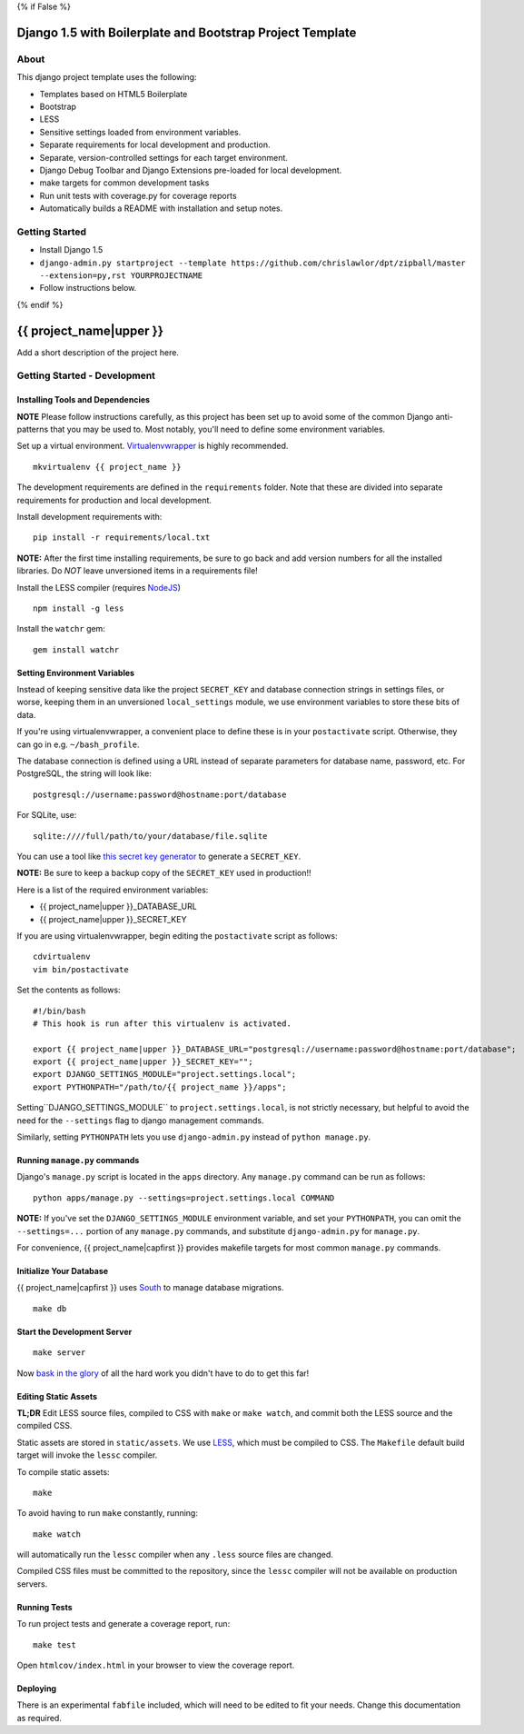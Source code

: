{% if False %}

Django 1.5 with Boilerplate and Bootstrap Project Template
==========================================================

About
-----

This django project template uses the following:

* Templates based on HTML5 Boilerplate
* Bootstrap
* LESS
* Sensitive settings loaded from environment variables.
* Separate requirements for local development and production.
* Separate, version-controlled settings for each target environment.
* Django Debug Toolbar and Django Extensions pre-loaded for local development.
* make targets for common development tasks
* Run unit tests with coverage.py for coverage reports
* Automatically builds a README with installation and setup notes.


Getting Started
---------------

* Install Django 1.5
* ``django-admin.py startproject --template https://github.com/chrislawlor/dpt/zipball/master --extension=py,rst YOURPROJECTNAME``
* Follow instructions below.

{% endif %}

{{ project_name|upper }}
========================

Add a short description of the project here.


Getting Started - Development
-----------------------------

Installing Tools and Dependencies
~~~~~~~~~~~~~~~~~~~~~~~~~~~~~~~~~

**NOTE** Please follow instructions carefully, as this project has been set up
to avoid some of the common Django anti-patterns that you may be used to. Most
notably, you'll need to define some environment variables.

Set up a virtual environment. Virtualenvwrapper_ is highly recommended.

.. _Virtualenvwrapper: http://www.doughellmann.com/projects/virtualenvwrapper/

::

    mkvirtualenv {{ project_name }}

The development requirements are defined in the ``requirements`` folder. Note that
these are divided into separate requirements for production and local development.


Install development requirements with::

    pip install -r requirements/local.txt
    
**NOTE:** After the first time installing requirements, be sure to go back and add
version numbers for all the installed libraries. Do *NOT* leave unversioned
items in a requirements file!
    
Install the LESS compiler (requires NodeJS_)

.. _NodeJS: http://nodejs.org/

::

    npm install -g less


Install the ``watchr`` gem::

    gem install watchr
    

Setting Environment Variables
~~~~~~~~~~~~~~~~~~~~~~~~~~~~~

Instead of keeping sensitive data like the project ``SECRET_KEY`` and
database connection strings in settings files, or worse, keeping them
in an unversioned ``local_settings`` module, we use environment
variables to store these bits of data.

If you're using virtualenvwrapper, a convenient place to define these
is in your ``postactivate`` script. Otherwise, they can go in e.g.
``~/bash_profile``.

The database connection is defined using a URL instead of separate parameters
for database name, password, etc. For PostgreSQL, the string will look like::

    postgresql://username:password@hostname:port/database

For SQLite, use::

    sqlite:////full/path/to/your/database/file.sqlite

You can use a tool like `this secret key generator`_ to generate
a ``SECRET_KEY``.

.. _this secret key generator: http://www.miniwebtool.com/django-secret-key-generator/

**NOTE:** Be sure to keep a backup copy of the ``SECRET_KEY`` used in production!!

Here is a list of the required environment variables:

* {{ project_name|upper }}_DATABASE_URL

* {{ project_name|upper }}_SECRET_KEY

If you are using virtualenvwrapper, begin editing the ``postactivate`` script as follows::

    cdvirtualenv
    vim bin/postactivate
    
Set the contents as follows::

    #!/bin/bash
    # This hook is run after this virtualenv is activated.
    
    export {{ project_name|upper }}_DATABASE_URL="postgresql://username:password@hostname:port/database";
    export {{ project_name|upper }}_SECRET_KEY="";
    export DJANGO_SETTINGS_MODULE="project.settings.local";
    export PYTHONPATH="/path/to/{{ project_name }}/apps";

Setting``DJANGO_SETTINGS_MODULE`` to ``project.settings.local``,
is not strictly necessary, but helpful to avoid the need for the
``--settings`` flag to django management commands.

Similarly, setting ``PYTHONPATH`` lets you use ``django-admin.py`` instead of
``python manage.py``.


Running ``manage.py`` commands
~~~~~~~~~~~~~~~~~~~~~~~~~~~~~~

Django's ``manage.py`` script is located in the ``apps`` directory. Any
``manage.py`` command can be run as follows::

    python apps/manage.py --settings=project.settings.local COMMAND


**NOTE:** If you've set the ``DJANGO_SETTINGS_MODULE`` environment variable, and
set your ``PYTHONPATH``, you can omit the ``--settings=...`` portion of any 
``manage.py`` commands, and substitute ``django-admin.py`` for ``manage.py``.

For convenience, {{ project_name|capfirst }} provides makefile targets for most
common ``manage.py`` commands. 


Initialize Your Database
~~~~~~~~~~~~~~~~~~~~~~~~

{{ project_name|capfirst }} uses South_ to manage database migrations.

.. _South: http://south.aeracode.org/

::

    make db


Start the Development Server
~~~~~~~~~~~~~~~~~~~~~~~~~~~~

::

    make server

Now `bask in the glory`_ of all the hard work you didn't have to do to get this far!

.. _bask in the glory: http://localhost:8000/

    
Editing Static Assets
~~~~~~~~~~~~~~~~~~~~~

**TL;DR** Edit LESS source files, compiled to CSS with ``make`` or ``make watch``,
and commit both the LESS source and the compiled CSS.

Static assets are stored in ``static/assets``. We use LESS_, which
must be compiled to CSS. The ``Makefile`` default build target will invoke the
``lessc`` compiler.

.. _LESS: http://lesscss.org/
    
To compile static assets::
    
    make

To avoid having to run ``make`` constantly, running::

    make watch

will automatically run the ``lessc`` compiler when any ``.less`` source
files are changed.

Compiled CSS files must be committed to the repository, since the ``lessc`` compiler
will not be available on production servers.

Running Tests
~~~~~~~~~~~~~

To run project tests and generate a coverage report, run::

    make test

Open ``htmlcov/index.html`` in your browser to view the coverage report.


Deploying
~~~~~~~~~

There is an experimental ``fabfile`` included, which will need to be edited
to fit your needs. Change this documentation as required.











